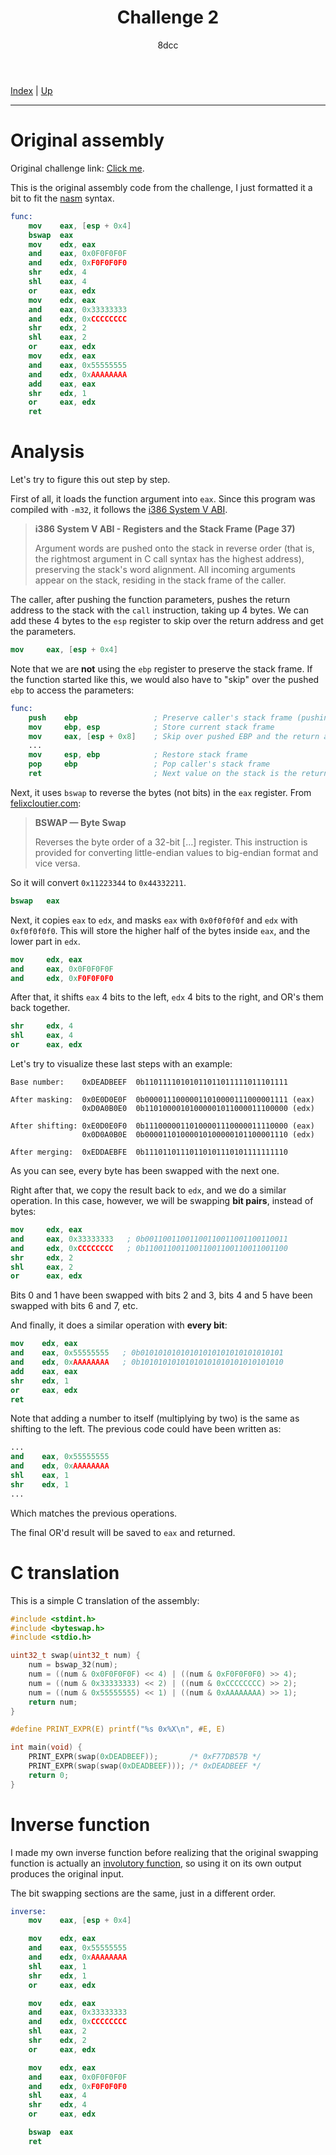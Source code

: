 #+TITLE: Challenge 2
#+AUTHOR: 8dcc
#+OPTIONS: toc:nil
#+STARTUP: showeverything
#+HTML_HEAD: <link rel="stylesheet" type="text/css" href="../css/main.css" />

[[file:../index.org][Index]] | [[file:index.org][Up]]

-----

#+TOC: headlines 2

* Original assembly

Original challenge link: [[https://challenges.re/2/][Click me]].

This is the original assembly code from the challenge, I just formatted it a
bit to fit the [[https://www.nasm.us/][nasm]] syntax.

#+begin_src nasm
func:
    mov    eax, [esp + 0x4]
    bswap  eax
    mov    edx, eax
    and    eax, 0x0F0F0F0F
    and    edx, 0xF0F0F0F0
    shr    edx, 4
    shl    eax, 4
    or     eax, edx
    mov    edx, eax
    and    eax, 0x33333333
    and    edx, 0xCCCCCCCC
    shr    edx, 2
    shl    eax, 2
    or     eax, edx
    mov    edx, eax
    and    eax, 0x55555555
    and    edx, 0xAAAAAAAA
    add    eax, eax
    shr    edx, 1
    or     eax, edx
    ret
#+end_src

* Analysis

Let's try to figure this out step by step.

First of all, it loads the function argument into =eax=. Since this program was
compiled with =-m32=, it follows the [[https://www.sco.com/developers/devspecs/abi386-4.pdf][i386 System V ABI]].

#+begin_quote
*i386 System V ABI - Registers and the Stack Frame (Page 37)*

Argument words are pushed onto the stack in reverse order (that is, the
rightmost argument in C call syntax has the highest address), preserving the
stack's word alignment. All incoming arguments appear on the stack, residing in
the stack frame of the caller.
#+end_quote

The caller, after pushing the function parameters, pushes the return address to
the stack with the =call= instruction, taking up 4 bytes. We can add these 4 bytes
to the =esp= register to skip over the return address and get the parameters.

#+begin_src nasm
mov     eax, [esp + 0x4]
#+end_src

Note that we are *not* using the =ebp= register to preserve the stack frame. If the
function started like this, we would also have to "skip" over the pushed =ebp= to
access the parameters:

#+begin_src nasm
func:
    push    ebp                 ; Preserve caller's stack frame (pushing another 4 bytes)
    mov     ebp, esp            ; Store current stack frame
    mov     eax, [esp + 0x8]    ; Skip over pushed EBP and the return address (4 + 4)
    ...
    mov     esp, ebp            ; Restore stack frame
    pop     ebp                 ; Pop caller's stack frame
    ret                         ; Next value on the stack is the return address, popped by `ret`
#+end_src

Next, it uses =bswap= to reverse the bytes (not bits) in the =eax= register. From
[[https://www.felixcloutier.com/x86/bswap][felixcloutier.com]]:

#+begin_quote
*BSWAP — Byte Swap*

Reverses the byte order of a 32-bit [...] register. This instruction is provided
for converting little-endian values to big-endian format and vice versa.
#+end_quote

So it will convert =0x11223344= to =0x44332211=.

#+begin_src nasm
bswap   eax
#+end_src

Next, it copies =eax= to =edx=, and masks =eax= with =0x0f0f0f0f= and =edx= with
=0xf0f0f0f0=. This will store the higher half of the bytes inside =eax=, and the
lower part in =edx=.

#+begin_src nasm
mov     edx, eax
and     eax, 0x0F0F0F0F
and     edx, 0xF0F0F0F0
#+end_src

After that, it shifts =eax= 4 bits to the left, =edx= 4 bits to the right, and OR's
them back together.

#+begin_src nasm
shr     edx, 4
shl     eax, 4
or      eax, edx
#+end_src

Let's try to visualize these last steps with an example:

#+begin_example
Base number:    0xDEADBEEF  0b11011110101011011011111011101111

After masking:  0x0E0D0E0F  0b00001110000011010000111000001111 (eax)
                0xD0A0B0E0  0b11010000101000001011000011100000 (edx)

After shifting: 0xE0D0E0F0  0b11100000110100001110000011110000 (eax)
                0x0D0A0B0E  0b00001101000010100000101100001110 (edx)

After merging:  0xEDDAEBFE  0b11101101110110101110101111111110
#+end_example

As you can see, every byte has been swapped with the next one.

Right after that, we copy the result back to =edx=, and we do a similar
operation. In this case, however, we will be swapping *bit pairs*, instead of
bytes:

#+begin_src nasm
mov     edx, eax
and     eax, 0x33333333   ; 0b00110011001100110011001100110011
and     edx, 0xCCCCCCCC   ; 0b11001100110011001100110011001100
shr     edx, 2
shl     eax, 2
or      eax, edx
#+end_src

Bits 0 and 1 have been swapped with bits 2 and 3, bits 4 and 5 have been swapped
with bits 6 and 7, etc.

And finally, it does a similar operation with *every bit*:

#+begin_src nasm
mov    edx, eax
and    eax, 0x55555555   ; 0b01010101010101010101010101010101
and    edx, 0xAAAAAAAA   ; 0b10101010101010101010101010101010
add    eax, eax
shr    edx, 1
or     eax, edx
ret
#+end_src

Note that adding a number to itself (multiplying by two) is the same as shifting
to the left. The previous code could have been written as:

#+begin_src nasm
...
and    eax, 0x55555555
and    edx, 0xAAAAAAAA
shl    eax, 1
shr    edx, 1
...
#+end_src

Which matches the previous operations.

The final OR'd result will be saved to =eax= and returned.

* C translation

This is a simple C translation of the assembly:

#+begin_src C
#include <stdint.h>
#include <byteswap.h>
#include <stdio.h>

uint32_t swap(uint32_t num) {
    num = bswap_32(num);
    num = ((num & 0x0F0F0F0F) << 4) | ((num & 0xF0F0F0F0) >> 4);
    num = ((num & 0x33333333) << 2) | ((num & 0xCCCCCCCC) >> 2);
    num = ((num & 0x55555555) << 1) | ((num & 0xAAAAAAAA) >> 1);
    return num;
}

#define PRINT_EXPR(E) printf("%s 0x%X\n", #E, E)

int main(void) {
    PRINT_EXPR(swap(0xDEADBEEF));       /* 0xF77DB57B */
    PRINT_EXPR(swap(swap(0xDEADBEEF))); /* 0xDEADBEEF */
    return 0;
}
#+end_src

#+RESULTS:
| swap(0xDEADBEEF)       | 0xF77DB57B |
| swap(swap(0xDEADBEEF)) | 0xDEADBEEF |

* Inverse function

I made my own inverse function before realizing that the original swapping
function is actually an [[https://en.wikipedia.org/wiki/Involution_(mathematics)][involutory function]], so using it on its own output
produces the original input.

The bit swapping sections are the same, just in a different order.

#+begin_src nasm
inverse:
    mov    eax, [esp + 0x4]

    mov    edx, eax
    and    eax, 0x55555555
    and    edx, 0xAAAAAAAA
    shl    eax, 1
    shr    edx, 1
    or     eax, edx

    mov    edx, eax
    and    eax, 0x33333333
    and    edx, 0xCCCCCCCC
    shl    eax, 2
    shr    edx, 2
    or     eax, edx

    mov    edx, eax
    and    eax, 0x0F0F0F0F
    and    edx, 0xF0F0F0F0
    shl    eax, 4
    shr    edx, 4
    or     eax, edx

    bswap  eax
    ret
#+end_src
